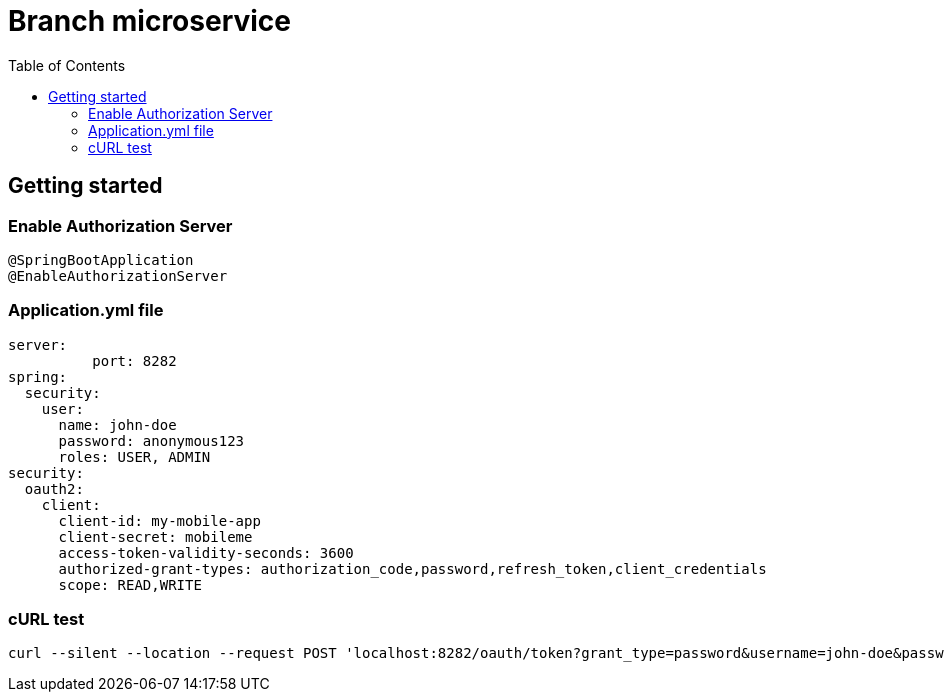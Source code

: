 = Branch microservice
:toc:

== Getting started 

=== Enable Authorization Server

	@SpringBootApplication
	@EnableAuthorizationServer

=== Application.yml file

	server:
  	  port: 8282
	spring:
	  security:
	    user:
	      name: john-doe
	      password: anonymous123
	      roles: USER, ADMIN
	security:
	  oauth2:
	    client:
	      client-id: my-mobile-app
	      client-secret: mobileme
	      access-token-validity-seconds: 3600
	      authorized-grant-types: authorization_code,password,refresh_token,client_credentials
	      scope: READ,WRITE
	      
=== cURL test 

	curl --silent --location --request POST 'localhost:8282/oauth/token?grant_type=password&username=john-doe&password=anonymous123' --header 'Authorization: Basic bXktbW9iaWxlLWFwcDptb2JpbGVtZQ==' | pjson 
